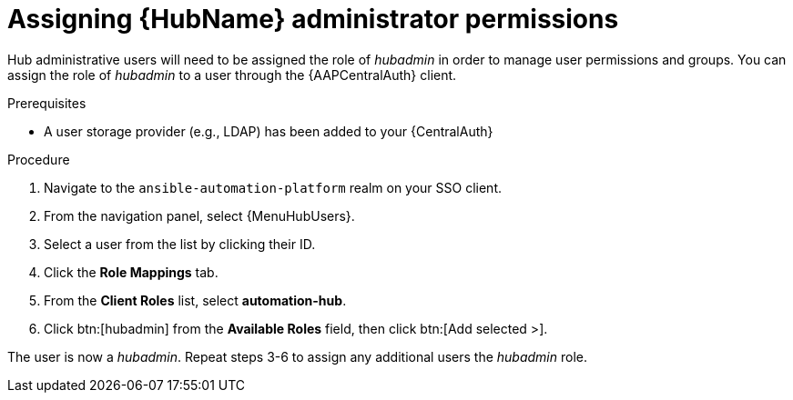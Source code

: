 [id="assembly-assign-hub-admin-permissions"]

= Assigning {HubName} administrator permissions

Hub administrative users will need to be assigned the role of _hubadmin_ in order to manage user permissions and groups. You can assign the role of _hubadmin_ to a user through the {AAPCentralAuth} client.

.Prerequisites
* A user storage provider (e.g., LDAP) has been added to your {CentralAuth}

.Procedure
. Navigate to the `ansible-automation-platform` realm on your SSO client.
. From the navigation panel, select {MenuHubUsers}.
. Select a user from the list by clicking their ID.
. Click the *Role Mappings* tab.
. From the *Client Roles* list, select *automation-hub*.
. Click btn:[hubadmin] from the *Available Roles* field, then click btn:[Add selected >].

The user is now a _hubadmin_. Repeat steps 3-6 to assign any additional users the _hubadmin_ role.
